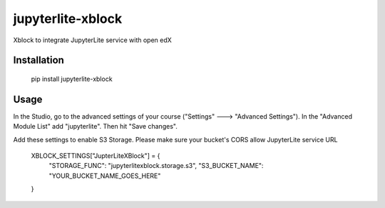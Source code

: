 jupyterlite-xblock
==================

Xblock to integrate JupyterLite service with open edX

Installation
------------

    pip install jupyterlite-xblock

Usage
-----

In the Studio, go to the advanced settings of your course ("Settings" 🡒 "Advanced Settings"). In the "Advanced Module List" add "jupyterlite". Then hit "Save changes".

Add these settings to enable S3 Storage. Please make sure your bucket's CORS allow JupyterLite service URL

    XBLOCK_SETTINGS["JupterLiteXBlock"] = {
        "STORAGE_FUNC": "jupyterlitexblock.storage.s3",
        "S3_BUCKET_NAME": "YOUR_BUCKET_NAME_GOES_HERE"
    }
